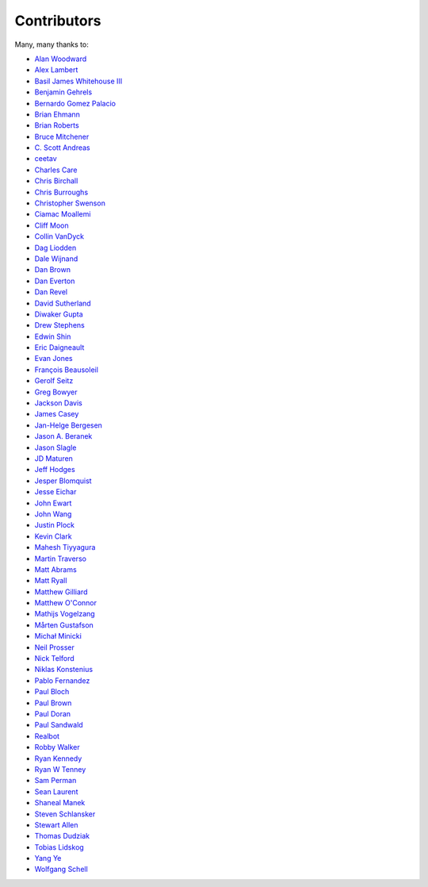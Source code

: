 .. _about-contributors:

############
Contributors
############

Many, many thanks to:

* `Alan Woodward <https://github.com/romseygeek>`_
* `Alex Lambert <https://github.com/bifflabs>`_
* `Basil James Whitehouse III <https://github.com/basil3whitehouse>`_
* `Benjamin Gehrels <https://github.com/BGehrels>`_
* `Bernardo Gomez Palacio <https://github.com/berngp>`_
* `Brian Ehmann <https://github.com/codelotus>`_
* `Brian Roberts <https://github.com/flicken>`_
* `Bruce Mitchener <https://github.com/waywardmonkeys>`_
* `C. Scott Andreas <https://github.com/cscotta>`_
* `ceetav <https://github.com/ceetav>`_
* `Charles Care <https://github.com/ccare>`_
* `Chris Birchall <https://github.com/cb372>`_
* `Chris Burroughs <https://github.com/cburroughs>`_
* `Christopher Swenson <https://github.com/swenson>`_
* `Ciamac Moallemi <https://github.com/ciamac>`_
* `Cliff Moon <https://github.com/cliffmoon>`_
* `Collin VanDyck <https://github.com/collinvandyck>`_
* `Dag Liodden <https://github.com/daggerrz>`_
* `Dale Wijnand <https://github.com/dwijnand>`_
* `Dan Brown <https://github.com/jdanbrown>`_
* `Dan Everton <https://github.com/wotifgroup>`_
* `Dan Revel <https://github.com/nopolabs>`_
* `David Sutherland <https://github.com/djsutho>`_
* `Diwaker Gupta <https://github.com/maginatics>`_
* `Drew Stephens <https://github.com/dinomite>`_
* `Edwin Shin <https://github.com/eddies>`_
* `Eric Daigneault <https://github.com/Newtopian>`_
* `Evan Jones <https://github.com/evanj>`_
* `François Beausoleil <https://github.com/francois>`_
* `Gerolf Seitz <https://github.com/gseitz>`_
* `Greg Bowyer <https://github.com/GregBowyer>`_
* `Jackson Davis <https://github.com/jcdavis>`_
* `James Casey <https://github.com/jamesc>`_
* `Jan-Helge Bergesen <https://github.com/jhberges>`_
* `Jason A. Beranek <https://github.com/jasonberanek>`_
* `Jason Slagle <https://github.com/jmslagle>`_
* `JD Maturen <https://github.com/sku>`_
* `Jeff Hodges <https://github.com/jmhodges>`_
* `Jesper Blomquist <https://github.com/jebl01>`_
* `Jesse Eichar <https://github.com/jesseeichar>`_
* `John Ewart <https://github.com/johnewart>`_
* `John Wang <https://github.com/javasoze>`_
* `Justin Plock <https://github.com/jplock>`_
* `Kevin Clark <https://github.com/kevinclark>`_
* `Mahesh Tiyyagura <https://github.com/tmahesh>`_
* `Martin Traverso <https://github.com/martint>`_
* `Matt Abrams <https://github.com/abramsm>`_
* `Matt Ryall <https://github.com/mattryall>`_
* `Matthew Gilliard <https://github.com/mjg123>`_
* `Matthew O'Connor <https://github.com/oconnor0>`_
* `Mathijs Vogelzang <https://github.com/mathijs81>`_
* `Mårten Gustafson <https://github.com/chids>`_
* `Michał Minicki <https://github.com/martel>`_
* `Neil Prosser <https://github.com/neilprosser>`_
* `Nick Telford <https://github.com/nicktelford>`_
* `Niklas Konstenius <https://github.com/konnik>`_
* `Pablo Fernandez <https://github.com/fernandezpablo85>`_
* `Paul Bloch <https://github.com/pbloch>`_
* `Paul Brown <https://github.com/prb>`_
* `Paul Doran <https://github.com/dorzey>`_
* `Paul Sandwald <https://github.com/pcsanwald>`_
* `Realbot <https://github.com/realbot>`_
* `Robby Walker <https://github.com/robbywalker>`_
* `Ryan Kennedy <https://github.com/ryankennedy>`_
* `Ryan W Tenney <https://github.com/ryantenney>`_
* `Sam Perman <https://github.com/samperman>`_
* `Sean Laurent <https://github.com/organicveggie>`_
* `Shaneal Manek <https://github.com/smanek>`_
* `Steven Schlansker <https://github.com/stevenschlansker>`_
* `Stewart Allen <https://github.com/stewartoallen>`_
* `Thomas Dudziak <https://github.com/tomdz>`_
* `Tobias Lidskog <https://github.com/tobli>`_
* `Yang Ye <https://github.com/yeyangever>`_
* `Wolfgang Schell <https://github.com/jetztgradnet>`_
